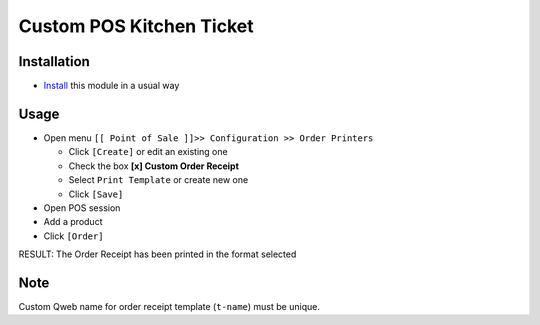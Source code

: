 ===========================
 Custom POS Kitchen Ticket
===========================

Installation
============

* `Install <https://awkhad-development.readthedocs.io/en/latest/awkhad/usage/install-module.html>`__ this module in a usual way

Usage
=====

* Open menu ``[[ Point of Sale ]]>> Configuration >> Order Printers``

  * Click ``[Create]`` or edit an existing one
  * Check the box **[x] Custom Order Receipt**
  * Select ``Print Template`` or create new one
  * Click ``[Save]``

* Open POS session
* Add a product
* Click ``[Order]``

RESULT: The Order Receipt has been printed in the format selected

Note
====

Custom Qweb name for order receipt template (``t-name``) must be unique.
